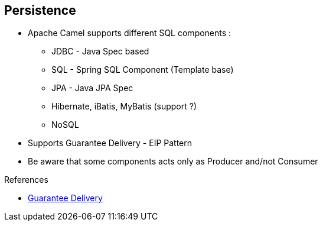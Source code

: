 :noaudio:

[#persistence]
== Persistence

* Apache Camel supports different SQL components :

** JDBC - Java Spec based
** SQL - Spring SQL Component (Template base)
** JPA - Java JPA Spec
** Hibernate, iBatis, MyBatis (support ?)
** NoSQL
* Supports Guarantee Delivery - EIP Pattern
* Be aware that some components acts only as Producer and/not Consumer

.References

- http://camel.apache.org/guaranteed-delivery.html[Guarantee Delivery]

ifdef::showscript[]
[.notes]
****

== Persistence

The Apache Camel framework supports the Guarantee Delivery - EIP Pattern and we can use different components to persist the information like the SQL, JDBC, JPA components. Even if they rely on a
different principe, we could also use the file and JMS component to persist the content of the Body, part of the Apache Camel Exchange. Before to choose a component for a project, it is important to review 2 parameters;
Does the component include a consumer/producer or just a producer and also is the component fully supported from the Red Hat Subscription point of view and Apache community. As, some components like Hibernate
doesn't use the Apache License 2, then the code is not maintained actively under the Apache Camel project. Ibatis is not longer an Apache project even if the new project MyBatis is still released using
an Apache License. For some projects, the JDBC projects could be enough as the complexity of the data model, queries does not justify to use an ORM.
Another point that I would like to mention is that some components support Transactions like JPA, SQL, Hibernate & MyBatis while others no.

****
endif::showscript[]